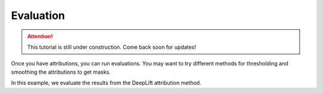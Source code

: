 ==========
Evaluation
==========

.. attention::
    This tutorial is still under construction. Come back soon for updates!

Once you have attributions, you can run evaluations.
You may want to try different methods for thresholding and smoothing the attributions to get masks.


In this example, we evaluate the results from the DeepLift attribution method.

.. code-block:: python
    :linenos:

    # Defining processors and evaluators
    from quac.evaluation import Processor, Evaluator
    from sklearn.metrics import ConfusionMatrixDisplay

    classifier = load_classifier(...)

    evaluator = Evaluator(
        classifier,
        source_directory="my_source_image_directory",
        counterfactual_directory="my_counterfactual_image_directory",
        attribution_directory="my_attributions_directory/deeplift",
        transform=transform
    )


    cf_confusion_matrix = evaluator.classification_report(
                            data="counterfactuals",  # this is the default
                            return_classifications=False,
                            print_report=True,
                        )

    # Plot the confusion matrix
    disp = ConfusionMatrixDisplay(
        confusion_matrix=cf_confusion_matrix,
    )
    disp.show()

    # Run QuAC evaluation on your attribution and store a report
    report = evaluator.quantify(processor=Processor())
    # The report will be stored based on the processor's name, which is "default" by default
    report.store("my_attributions_directory/deeplift/reports")
